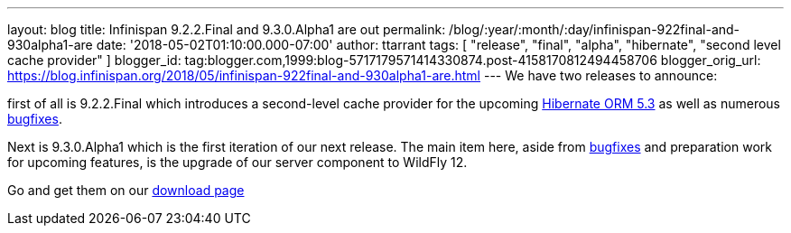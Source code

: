 ---
layout: blog
title: Infinispan 9.2.2.Final and 9.3.0.Alpha1 are out
permalink: /blog/:year/:month/:day/infinispan-922final-and-930alpha1-are
date: '2018-05-02T01:10:00.000-07:00'
author: ttarrant
tags: [ "release", "final", "alpha", "hibernate", "second level cache provider" ]
blogger_id: tag:blogger.com,1999:blog-5717179571414330874.post-4158170812494458706
blogger_orig_url: https://blog.infinispan.org/2018/05/infinispan-922final-and-930alpha1-are.html
---
We have two releases to announce:

first of all is 9.2.2.Final which introduces a second-level cache
provider for the upcoming
http://hibernate.org/orm/releases/5.3/[Hibernate ORM 5.3] as well as
numerous
https://issues.jboss.org/secure/ReleaseNote.jspa?projectId=12310799&version=12337245[bugfixes].
[1]

Next is 9.3.0.Alpha1 which is the first iteration of our next release.
The main item here, aside from
https://issues.jboss.org/secure/ReleaseNote.jspa?projectId=12310799&version=12337078[bugfixes]
and preparation work for upcoming features, is the upgrade of our server
component to WildFly 12.

Go and get them on our https://infinispan.org/download/[download page]
[3]
